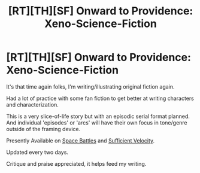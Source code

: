 #+TITLE: [RT][TH][SF] Onward to Providence: Xeno-Science-Fiction

* [RT][TH][SF] Onward to Providence: Xeno-Science-Fiction
:PROPERTIES:
:Author: Nighzmarquls
:Score: 15
:DateUnix: 1520132989.0
:DateShort: 2018-Mar-04
:END:
It's that time again folks, I'm writing/illustrating original fiction again.

Had a lot of practice with some fan fiction to get better at writing characters and characterization.

This is a very slice-of-life story but with an episodic serial format planned. And individual 'episodes' or 'arcs' will have their own focus in tone/genre outside of the framing device.

Presently Available on [[https://forums.spacebattles.com/threads/onward-to-providence-original-fiction.616857/][Space Battles]] and [[https://forums.sufficientvelocity.com/threads/onward-to-providence-original-fiction.45926/][Sufficient Velocity]].

Updated every two days.

Critique and praise appreciated, it helps feed my writing.

